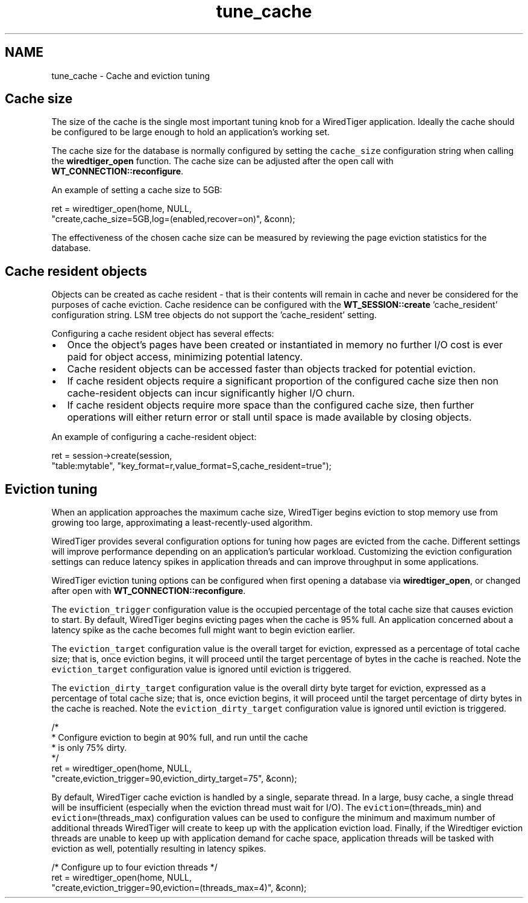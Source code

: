 .TH "tune_cache" 3 "Sat Jul 2 2016" "Version Version 2.8.1" "WiredTiger" \" -*- nroff -*-
.ad l
.nh
.SH NAME
tune_cache \- Cache and eviction tuning 

.SH "Cache size"
.PP
The size of the cache is the single most important tuning knob for a WiredTiger application\&. Ideally the cache should be configured to be large enough to hold an application's working set\&.
.PP
The cache size for the database is normally configured by setting the \fCcache_size\fP configuration string when calling the \fBwiredtiger_open\fP function\&. The cache size can be adjusted after the open call with \fBWT_CONNECTION::reconfigure\fP\&.
.PP
An example of setting a cache size to 5GB:
.PP
.PP
.nf
        ret = wiredtiger_open(home, NULL,
            "create,cache_size=5GB,log=(enabled,recover=on)", &conn);
.fi
.PP
 The effectiveness of the chosen cache size can be measured by reviewing the page eviction statistics for the database\&.
.SH "Cache resident objects"
.PP
Objects can be created as cache resident - that is their contents will remain in cache and never be considered for the purposes of cache eviction\&. Cache residence can be configured with the \fBWT_SESSION::create\fP 'cache_resident' configuration string\&. LSM tree objects do not support the 'cache_resident' setting\&.
.PP
Configuring a cache resident object has several effects:
.PP
.IP "\(bu" 2
Once the object's pages have been created or instantiated in memory no further I/O cost is ever paid for object access, minimizing potential latency\&.
.IP "\(bu" 2
Cache resident objects can be accessed faster than objects tracked for potential eviction\&.
.IP "\(bu" 2
If cache resident objects require a significant proportion of the configured cache size then non cache-resident objects can incur significantly higher I/O churn\&.
.IP "\(bu" 2
If cache resident objects require more space than the configured cache size, then further operations will either return error or stall until space is made available by closing objects\&.
.PP
.PP
An example of configuring a cache-resident object:
.PP
.PP
.nf
        ret = session->create(session,
            "table:mytable", "key_format=r,value_format=S,cache_resident=true");
.fi
.PP
 
.SH "Eviction tuning"
.PP
When an application approaches the maximum cache size, WiredTiger begins eviction to stop memory use from growing too large, approximating a least-recently-used algorithm\&.
.PP
WiredTiger provides several configuration options for tuning how pages are evicted from the cache\&. Different settings will improve performance depending on an application's particular workload\&. Customizing the eviction configuration settings can reduce latency spikes in application threads and can improve throughput in some applications\&.
.PP
WiredTiger eviction tuning options can be configured when first opening a database via \fBwiredtiger_open\fP, or changed after open with \fBWT_CONNECTION::reconfigure\fP\&.
.PP
The \fCeviction_trigger\fP configuration value is the occupied percentage of the total cache size that causes eviction to start\&. By default, WiredTiger begins evicting pages when the cache is 95% full\&. An application concerned about a latency spike as the cache becomes full might want to begin eviction earlier\&.
.PP
The \fCeviction_target\fP configuration value is the overall target for eviction, expressed as a percentage of total cache size; that is, once eviction begins, it will proceed until the target percentage of bytes in the cache is reached\&. Note the \fCeviction_target\fP configuration value is ignored until eviction is triggered\&.
.PP
The \fCeviction_dirty_target\fP configuration value is the overall dirty byte target for eviction, expressed as a percentage of total cache size; that is, once eviction begins, it will proceed until the target percentage of dirty bytes in the cache is reached\&. Note the \fCeviction_dirty_target\fP configuration value is ignored until eviction is triggered\&.
.PP
.PP
.nf
        /*
         * Configure eviction to begin at 90% full, and run until the cache
         * is only 75% dirty\&.
         */
        ret = wiredtiger_open(home, NULL,
            "create,eviction_trigger=90,eviction_dirty_target=75", &conn);
.fi
.PP
 By default, WiredTiger cache eviction is handled by a single, separate thread\&. In a large, busy cache, a single thread will be insufficient (especially when the eviction thread must wait for I/O)\&. The \fCeviction=\fP(threads_min) and \fCeviction=\fP(threads_max) configuration values can be used to configure the minimum and maximum number of additional threads WiredTiger will create to keep up with the application eviction load\&. Finally, if the Wiredtiger eviction threads are unable to keep up with application demand for cache space, application threads will be tasked with eviction as well, potentially resulting in latency spikes\&.
.PP
.PP
.nf
        /* Configure up to four eviction threads */
        ret = wiredtiger_open(home, NULL,
            "create,eviction_trigger=90,eviction=(threads_max=4)", &conn);
.fi
.PP

